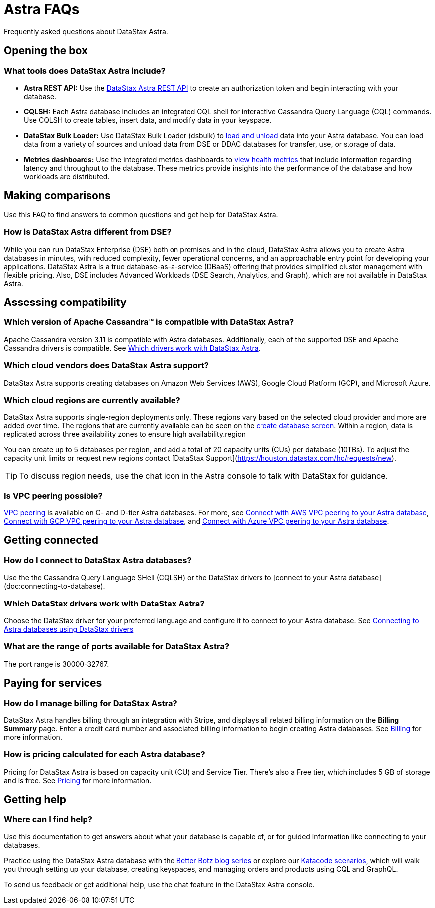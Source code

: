 = Astra FAQs
:slug: datastax-astra-faq

Frequently asked questions about DataStax Astra.

== Opening the box

=== What tools does DataStax Astra include?

* *Astra REST API:* Use the link:ref:datastax-astra-data-api[DataStax Astra REST API] to create an authorization token and begin interacting with your database.
* *CQLSH:* Each Astra database includes an integrated CQL shell for interactive Cassandra Query Language (CQL) commands.
Use CQLSH to create tables, insert data, and modify data in your keyspace.
* *DataStax Bulk Loader:* Use DataStax Bulk Loader (dsbulk) to xref:loading-and-unloading-data-with-datastax-bulk-loader.adoc[load and unload] data into your Astra database.
You can load data from a variety of sources and unload data from DSE or DDAC databases for transfer, use, or storage of data.
* *Metrics dashboards:* Use the integrated metrics dashboards to xref:viewing-database-health-and-metrics.adoc[view health metrics] that include information regarding latency and throughput to the database.
These metrics provide insights into the performance of the database and how workloads are distributed.

== Making comparisons
Use this FAQ to find answers to common questions and get help for DataStax Astra.

=== How is DataStax Astra different from DSE?

While you can run DataStax Enterprise (DSE) both on premises and in the cloud, DataStax Astra allows you to create Astra databases in minutes, with reduced complexity, fewer operational concerns, and an approachable entry point for developing your applications.
DataStax Astra is a true database-as-a-service (DBaaS) offering that provides simplified cluster management with flexible pricing.
Also, DSE includes Advanced Workloads (DSE Search, Analytics, and Graph), which are not available in DataStax Astra.

== Assessing compatibility
=== Which version of Apache Cassandra™ is compatible with DataStax Astra?
Apache Cassandra version 3.11 is compatible with Astra databases.
Additionally, each of the supported DSE and Apache Cassandra drivers is compatible.
See xref:datastax-astra-faq.adoc[Which drivers work with DataStax Astra].

=== Which cloud vendors does DataStax Astra support?

DataStax Astra supports creating databases on Amazon Web Services (AWS), Google Cloud Platform (GCP), and Microsoft Azure.

=== Which cloud regions are currently available?

DataStax Astra supports single-region deployments only.
These regions vary based on the selected cloud provider and more are added over time.
The regions that are currently available can be seen on the https://astra.datastax.com/createDatabase[create database screen].
Within a region, data is replicated across three availability zones to ensure high availability.region

You can create up to 5 databases per region, and add a total of 20 capacity units (CUs) per database (10TBs).
To adjust the capacity unit limits or request new regions contact [DataStax Support](https://houston.datastax.com/hc/requests/new).
[TIP]
====
To discuss region needs, use the chat icon in the Astra console to talk with DataStax for guidance.
====

=== Is VPC peering possible?
xref:using-aws-vpc-peering.adoc[VPC peering] is available on
// Production Workload
C- and D-tier Astra databases. For more, see xref:using-aws-vpc-peering[Connect with AWS VPC peering to your Astra database], xref:using-gcp-vpc-peering.adoc[Connect with GCP VPC peering to your Astra database], and xref:connect-with-azure-vpc-peering.adoc[Connect with Azure VPC peering to your Astra database].

== Getting connected
=== How do I connect to DataStax Astra databases?
Use the the Cassandra Query Language SHell (CQLSH) or the DataStax drivers to [connect to your Astra database](doc:connecting-to-database).

=== Which DataStax drivers work with DataStax Astra?
Choose the DataStax driver for your preferred language and configure it to connect to your Astra database.
See xref:connecting-to-astra-databases-using-datastax-drivers.adoc[Connecting to Astra databases using DataStax drivers]

=== What are the range of ports available for DataStax Astra?

The port range is 30000-32767.

== Paying for services
=== How do I manage billing for DataStax Astra?
DataStax Astra handles billing through an integration with Stripe, and displays all related billing information on the *Billing Summary* page.
Enter a credit card number and associated billing information to begin creating Astra databases.
See xref:pricing-and-billing#billing.adoc[Billing] for more information.

=== How is pricing calculated for each Astra database?

Pricing for DataStax Astra is based on capacity unit (CU) and Service Tier.
There's also a Free tier, which includes 5 GB of storage and is free.
See xref:pricing-and-billing.adoc[Pricing] for more information.

== Getting help
=== Where can I find help?
Use this documentation to get answers about what your database is capable of, or for guided information like connecting to your databases.

Practice using the DataStax Astra database with the https://www.datastax.com/blog?topics=232[Better Botz blog series] or explore our xref:katacoda-creating-an-astra-database.adoc[Katacode scenarios], which will walk you through setting up your database, creating keyspaces, and managing orders and products using CQL and GraphQL.

To send us feedback or get additional help, use the chat feature in the DataStax Astra console.
